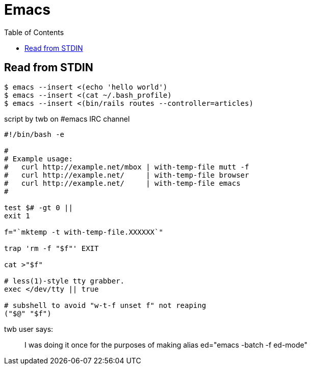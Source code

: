 = Emacs
:icons: font
:toc: left

== Read from STDIN

[source,shell-session]
----
$ emacs --insert <(echo 'hello world')
$ emacs --insert <(cat ~/.bash_profile)
$ emacs --insert <(bin/rails routes --controller=articles)
----

.script by twb on #emacs IRC channel
[source,shell]
----
#!/bin/bash -e

#
# Example usage:
#   curl http://example.net/mbox | with-temp-file mutt -f
#   curl http://example.net/     | with-temp-file browser
#   curl http://example.net/     | with-temp-file emacs
#

test $# -gt 0 ||
exit 1

f="`mktemp -t with-temp-file.XXXXXX`"

trap 'rm -f "$f"' EXIT

cat >"$f"

# less(1)-style tty grabber.
exec </dev/tty || true

# subshell to avoid "w-t-f unset f" not reaping
("$@" "$f")
----

twb user says:

> I was doing it once for the purposes of making alias ed="emacs -batch -f ed-mode"
